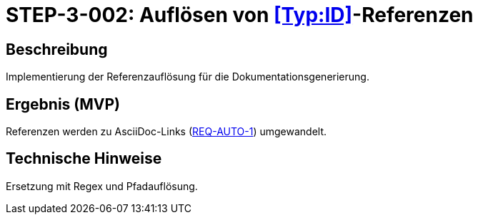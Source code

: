 
= STEP-3-002: Auflösen von <<Typ:ID>>-Referenzen
:type: Core Function
:status: Planning
:version: 1.0
:priority: Kritisch
:responsible: Documentation Team
:created: 2025-09-14
:labels: references, resolution, conversion
:references: <<depends:STEP-3-001>>, <<enables:STEP-3-003>>, <<implements:REQ-DOC-001>>

== Beschreibung
Implementierung der Referenzauflösung für die Dokumentationsgenerierung.

== Ergebnis (MVP)
Referenzen werden zu AsciiDoc-Links (xref:REQ-AUTO-1.adoc[REQ-AUTO-1]) umgewandelt.

== Technische Hinweise
Ersetzung mit Regex und Pfadauflösung.
